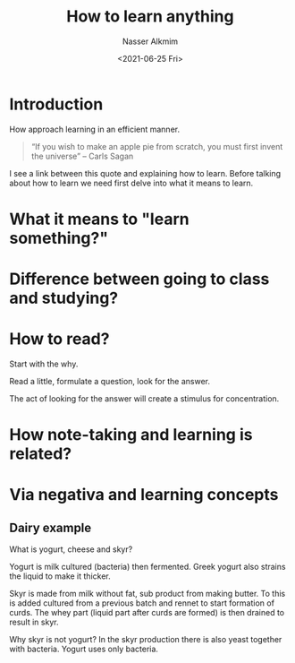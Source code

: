 #+title: How to learn anything
#+date: <2021-06-25 Fri>
#+author: Nasser Alkmim
#+draft: t
#+toc: t
#+tags[]: essays learning 
* Introduction
How approach learning in an efficient manner.

#+begin_quote
“If you wish to make an apple pie from scratch, you must first invent the universe” -- Carls Sagan
#+end_quote

I see a link between this quote and explaining how to learn.
Before talking about how to learn we need first delve into what it means to learn.


* What it means to "learn something?"
* Difference between going to class and studying?
* How to read?
Start with the why.

Read a little, formulate a question, look for the answer.

The act of looking for the answer will create a stimulus for concentration.

* How note-taking and learning is related?
* Via negativa and learning concepts
** Dairy example

What is yogurt, cheese and skyr?

Yogurt is milk cultured (bacteria) then fermented.
Greek yogurt also strains the liquid to make it thicker.

Skyr is made from milk without fat, sub product from making butter.
To this is added cultured from a previous batch and rennet to start formation of curds.
The whey part (liquid part after curds are formed) is then drained to result in skyr.

Why skyr is not yogurt?
In the skyr production there is also yeast together with bacteria.
Yogurt uses only bacteria.

